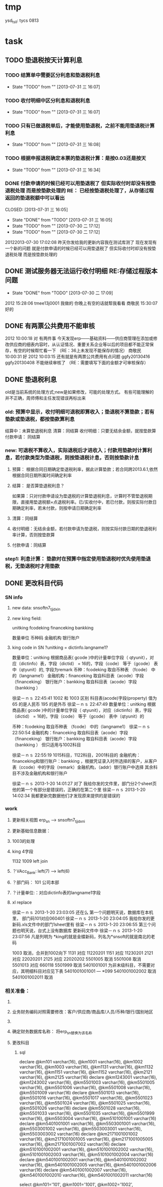 * tmp
ysd_tsll: tycs 0813

* task
** TODO 垫退税按天计算利息

*** TODO 结算单中需要区分利息和垫退税利息
- State "TODO"       from ""           [2013-07-31 三 16:07]

*** TODO 收付明细中区分利息和退税利息
- State "TODO"       from ""           [2013-07-31 三 16:07]

*** TODO 只有已做退税单后，才能使用垫退税，之前不能用垫退税计算利息
- State "TODO"       from ""           [2013-07-31 三 16:08]

*** TODO 根据申报退税确定本票的垫退税计算：是按0.03还是按天
- State "TODO"       from ""           [2013-07-31 三 16:34]
*** DONE 付款申请的时候已经可以用垫退税了 但实际收付时却没有按垫退税处理 而是按垫款处理的 RE： 已经按垫退税处理了，从存储过程返回的垫退税额中可以看出
CLOSED: [2013-07-31 三 16:05] 
- State "DONE"       from "TODO"       [2013-07-31 三 16:05]
- State "TODO"       from ""           [2013-07-30 二 17:12]
- State "TODO"       from ""           [2013-07-30 二 17:12]
20122013-07-30 17:02:08	
    昨天你发给我的更新内容我在测试库测了 现在发现有一个新的问题 就是付款申请的时候已经可以用垫退税了 但实际收付时却没有按垫退税处理 而是按垫款处理的 
** DONE 测试服务器无法运行收付明细 RE:存储过程版本问题
CLOSED: [2013-07-30 二 17:09]
- State "DONE"       from "TODO"       [2013-07-30 二 17:09]
2012  15:28:06
tmee13j0001 我做的
你晚上有空的话就帮我看看
商敬民  15:30:07
好的
** DONE 有两票公共费用不能审核
2012  10:00:18
对 有两件事 
今天发现erp——基础资料——供应商管理在添加或修改供应商的细表内容时，从认证情况、重要关系企业等以后的项目都不能正常保存，有空的时候帮忙看一下  （RE：36上未发现不能保存的情况）
商敬民  10:00:31
好
2012  10:03:15
还有就是有两票公共费用有点问题 ggfy20130416 ggfy20130408 不能继续审核了  （RE：需要填写下面的金额才可审核保存）
** DONE 垫退税利息
old是当前系统的处理方式;new是如果修改，可能的处理方式。
有些可能理解的并不正确，周师傅和主任发现错误再标出来
*** old: 预算中显示，收付明细可退税即算收入；垫退税不算垫款；若有垫款或垫退税，都按垫款算利息
     结算中：未算垫退税利息
     清算：同结算
     收付明细：只要无结余金额，就按垫款算
     付款申请： 同结算

*** new: 可退税不算收入，实际退税后才进收入；付款用垫款时计算利息，若付款类型为垫退税，则按垫退税计息，否则按垫款计息
**** 预算： 根据合同日期确定垫退税利率，据此计算垫款；若合同跨2013.6.1,依然根据合同日期所属时间确定利率
**** 结算： 是否算垫退税利息？
如果算：只对付款申请设为垫退税的计算垫退税利息，计算时不管垫退税期限，直接用垫退税额×点退税利率。已/实收付中，若已付款，则按实际付款日期确定利率，若未付款，则按申请日期确定利率
**** 清算：同结算
**** 收付明细：无结余金额，若付款申请为垫退税，则按实际付款日期的垫退税利率计算，否则按垫款算
**** 付款申请：同结算

*** step1: 利息计算： 垫款时在预算中指定使用垫退税时优先使用垫退税，无垫退税时才用垫款
** DONE 更改科目代码
*** SN info
**** new data: snsoftn7_tjjdxin
**** new king field:
unitking	fcodeking	financeking	bankking

数量单位	币种码	金融机构	银行账户

**** king code in SN ?unitking = dictinfo.langname1?
数量单位：unitking 根据商品表( gcode )中的计量单位字段（ qtyunit），对应（dictinfo）表，字段（dictid） = 16的，字段（code） 等于（gcode） 表中（qtyunit）的, 字段为remark
币种：fcodeking 取自币种表 （fcode） 中的（langname1）
金融机构：financeking 取自科目表（acode）字段（financeking）
银行账户：bankking 取自科目表（acode）字段（bankking ）



徐梁－ｎｓ  22:45:41
1002 和 1003 区别
科目表(acode)字段(property) 值为 65 的是人民币
                                                 195 的是外币 
徐梁－ｎｓ  22:47:49
数量单位：unitking 根据商品表( gcode )中的计量单位字段（ qtyunit），对应（dictinfo）表，字段（dictid） = 16的，字段（code） 等于（gcode） 表中（qtyunit）的

币种：fcodeking 取自币种表 （fcode） 中的（langname1）
徐梁－ｎｓ  22:50:54
金融机构：financeking 取自科目表（acode）字段（financeking）
银行账户：bankking 取自科目表（acode）字段（bankking ）
但只适用与1002科目

徐梁－ｎｓ  22:55:19
1015科目，1122科目，2001科目的
金融机构：financeking和银行账户：bankking ，根据凭证录入时所选择的客户，从客户表（ccode）中的字段（remark）金融机构，（addr）银行账户中选择
其余科目不涉及金融机构和银行账户


徐梁－ｎｓ 2013-1-20 14:01:27
对了
我给你发的文件里，部门分2个sheet页
他的第一个有部分是错误的，正确的在第二个里
徐梁－ｎｓ 2013-1-20 14:02:34
我都更新完数据他们才发现原来提供的是错误的

*** work
**** 更新相关视图 erp_sn --> snsoftn7_tjjdxni
**** 更新基础信息数据： 
**** 1003的处理
**** king 4字段
1132 1009
left join 
**** ？VAcc_Bank: left(7) ---> left(6)
**** ？部门码： 101 公司本部
**** ？计量单位:：对应dictinfo表的langname1字段
**** xl replace
徐梁－ｎｓ 2013-1-20 23:03:05
还在么
第一个问题明天说，数据库在本机里，
部门码101对应060401
徐梁－ｎｓ 2013-1-20 23:04:05
我给你发的更新码.xls文件中的部门1sheet里有
徐梁－ｎｓ 2013-1-20 23:06:55
第三个问题也明天说，台式上没有数据库
更新码文件中
徐梁－ｎｓ 2013-1-20 23:07:56
凡是列明为 *king的就是金蝶新码，列名为*snsoft的就是南北的老码

1003  取消，合并到1002向下
1131  对应  11220201
1151  对应  11230201
2121  对应  22020201
2125  对应  22020202
5501005  取消
5501008  取消
5501013  对应  660118
5501999  取消
5401001001  为非末级科目，不需要对应，其明细科目对应见下表 5401001001001 --- *099
5401001002002  取消 
5401001002011  取消

*** 相关准备：
**** 
**** 业务财务编码对照需要修改：客户/供应商/商品库/人员/币种/银行/国别地区
**** 
**** 确定财务数据库名称： 将erp_sn替换为该名称
**** 更改科目
***** sql
declare @km101 varchar(16), @km1001 varchar(16), @km1002 varchar(16), @km1003 varchar(16), @km1131 varchar(16), @km1132 varchar(16), @km1151 varchar(16), @km1152 varchar(16), @km2121 varchar(16), @km2125 varchar(16)
declare @km1243001 varchar(16), @km1243002 varchar(16), @km5501003 varchar(16), @km5501005 varchar(16), @km5501006 varchar(16), @km5501008 varchar(16), @km5501009 varchar(16)
declare @km5501013 varchar(16), @km5501016 varchar(16), @km5501017 varchar(16), @km5501023 varchar(16), @km5501024 varchar(16), @km5501025 varchar(16), @km5501026 varchar(16)
declare @km5501028 varchar(16), @km5501033 varchar(16), @km5501035 varchar(16), @km5501999 varchar(16), @km5503004 varchar(16), @km5101001001 varchar(16)
declare @km5401001001 varchar(16), @km5503001001 varchar(16), @km5503001002 varchar(16), @km5503003001 varchar(16), @km5503003002 varchar(16)
declare @km2171001001002 varchar(16), @km2171001001005 varchar(16), @km2171001005005 varchar(16), @km2171001007002 varchar(16)
declare @km5101001002001 varchar(16), @km5101001002002 varchar(16), @km5101001002003 varchar(16), @km5101001002004 varchar(16)
declare @km5401001002001 varchar(16), @km5401001002002 varchar(16), @km5401001002005 varchar(16), @km5401001002006 varchar(16)
declare @km5401001002007 varchar(16), @km5401001002010 varchar(16), @km5401001002011 varchar(16)

select @km101='101', @km1001='1001', @km1002='1002', @km1003='1003', @km1131='1131', @km1132='1132', @km1151='1151', @km1152='1152', @km2121='2121', @km2125='2125'
select @km1243001='1243001', @km1243002='1243002', @km5501003='5501003', @km5501005='5501005', @km5501006='5501006', @km5501008='5501008', @km5501009='5501009'
select @km5501013='5501013', @km5501016='5501016', @km5501017='5501017', @km5501023='5501023', @km5501024='5501024', @km5501025='5501025', @km5501026='5501026'
select @km5501028='5501028', @km5501033='5501033', @km5501035='5501035', @km5501999='5501999', @km5503004='5503004', @km5101001001='5101001001'
select @km5401001001='5401001001', @km5503001001='5503001001', @km5503001002='5503001002', @km5503003001='5503003001', @km5503003002='5503003002'
select @km2171001001002='2171001001002', @km2171001001005='2171001001005', @km2171001005005='2171001005005', @km2171001007002='2171001007002'
select @km5101001002001='5101001002001', @km5101001002002='5101001002002', @km5101001002003='5101001002003', @km5101001002004='5101001002004'
select @km5401001002001='5401001002001', @km5401001002002='5401001002002', @km5401001002005='5401001002005', @km5401001002006='5401001002006'
select @km5401001002007='5401001002007', @km5401001002010='5401001002010', @km5401001002011='5401001002011'

***** 使用的科目码
5503003001
101
1151
1152
1131
2125
5401001002005
5101001002003
5503003001
5503003002
5101001002004
5503001001
5503001002
5401001002007
5401001002002
5401001002011
5401001002011
5401001002007
5401001002010
5501013
5501023
5501024
5501024
5501033
5501025
1131
1132
5501017
5501026
5501028
5401001002006
5501016
5501005
5501999
5503004
1243002
2171001001002
2171001001005
5401001002001
2171001007002
5101001002001
2171001005005
5503004
1002
1003
1243002
2171001001002
2171001001005
1131
2171001007002
1132
2171001005005
5503004

2121
5501006
5101001002002
5501008
5501003
5501009
5501035
1001 现金
5401001001
1243001
5101001001
2171001005005
5401001001
5101001001
2171001005005

***** 排重后的科目码
101
1001
1002
1003
1131
1132
1151
1152
2121
2125
1243001
1243002
5501003
5501005
5501006
5501008
5501009
5501013
5501016
5501017
5501023
5501024
5501025
5501026
5501028
5501033
5501035
5501999
5503004
5101001001
5401001001
5503001001
5503001002
5503003001
5503003002
2171001001002
2171001001005
2171001005005
2171001007002
5101001002001
5101001002002
5101001002003
5101001002004
5401001002001
5401001002002
5401001002005
5401001002006
5401001002007
5401001002010
5401001002011

** DONE 在吗 有空帮我看看TMEE12F0104退税额为何未0 : 入库单明细与采购合同明细不对应
   20122012-08-30
   在吗 有空帮我看看TMEE12F0104退税额为何未0
** DONE 12h0102，0096这两票 字段清算审核流程显示为自检——财务 但实际审核流程却是自检-业务经理-事业部长-业务副总-财务 : 重新申请清算后，流程提示就计算正确了
   20122012-08-21 14:29:18
   在吗 有时间帮我看看12h0102，0096这两票 字段清算审核流程显示为自检——财务 但实际审核流程却是自检-业务经理-事业部长-业务副总-财务
** DONE 供应商 增加 延期申请， 以调整有效期，申请后需 合规 审核才能使用，未审核期间视为未生效 : 修改和编译预算单表单，需要使用windows，防止加密后无法打开问题
** DONE 如：延期申请，点完后可以改日期，但提交后自动到合规状态，也就是说随时可改不可控 : 延期申请保存后需要“合规”审核后才能有效；修改提示信息“有效期-->协议有效期”
客户的有效期限（不是协议有效期）没有体现

商敬民  15:59:25
哦，这个比较严重
周  15:59:42
客户有效期、协议有效期能否有延期功能？

客户有效期没有什么意义，不同于供应商有效期
** DONE  付款申请： 增加 审核流程 提示
   CLOSED: [2012-05-20 日 14:32]
** DONE 出口合同的合同号 修改时 能不能修改
   CLOSED: [2012-05-20 日 15:02]
20122012-05-11 17:18:48在吗 20122012-05-11 17:19:18咱们的出口合同的合同号能更改吗 20122012-05-11 17:19:33改完怎么保存不上啊 商敬民2012-05-11 17:20:46忘记了，好像是说要顺序产生的 【提示：此用户正在使用Q+ Web：http://webqq.qq.com/】商敬民2012-05-11 17:21:08是新增合同的时候么？20122012-05-11 17:23:01不是 是变更以后修改 20122012-05-11 17:23:1112I0031
** DONE 业务经历修改
   CLOSED: [2012-05-20 日 15:03]

 周 2012-3-8 10:39:08
出现个问题：八部经理改为焦捷，别的没事，这个改完焦捷只能看自己的
adm  结构  都改了
周 2012-3-8 10:39:28
11h0521
周 2012-3-8 10:39:51
还有：能否将采购审核也加上审核流程提示
周 2012-3-8 10:40:08
jiaoj1   666666

** DONE 修改公告费用查询，申请明细完全没有票号也可以支持
   CLOSED: [2012-02-09 四 11:22]
** DONE 公共费用添加后查询不出: 是因为所有的申请明细都没有填票号的原因
   CLOSED: [2012-01-31 二 09:47]
   ggfy20120130
   ggfy_id = 214
** DONE 科目调整
   CLOSED: [2012-01-16 一 10:19]
5401    主营业务成本    5501    营业费用
5401001002005       保险费      5501006 保险费
5401001002006       修理费      5501035 修理费
5401001002007       运杂费      5501003 运输费
5401001002008       佣金        5501014 佣金支出
5401001002009       样品费      5501015 样品费
5401001002010       检验费      5501009 检验费
5401001002011       保管费      5501008 保管费
将ERP中出口票号下原转生为营业费用的付款凭证转生为对应的主营业务成本科目

将ERP中原转生为5401001002  自营出口  科目的转生凭证转生为5401001002001    销售成本    科目

** DONE 客户： 延期申请可用不必受协议有效期小于当前时间的限制
   CLOSED: [2012-01-14 六 14:09]
** DONE erp客户增加内容：延期申请、协议号
   CLOSED: [2012-01-08 日 23:06]
1.增加【延期申请】按钮
     要求：【客户编码】【中文全称】【英文全称】【协议号】不得修改，其余可以修改
    （如果以上字段存在修改，则新增协议）
2。如果【协议号】存在，则【协议有效期】为必填项，包含在新增、修改等处

** DONE 申请清算前检查是否有未完成付款的公共费用
   CLOSED: [2012-01-04 三 20:57]
奇西公主  15:38:48
ERP中要增加清算条件，若公共费用未完成，则提示不能申请清算。
奇西公主  15:40:34
如：公共费用在已审核未付款状态时，目前允许清算，应改为不能清算。
** DONE 清算列表：进入时不自动加载数据
   CLOSED: [2012-01-04 三 20:57]

** DONE 清算问题20111025
   CLOSED: [2011-12-16 五 16:53]
周  16:18:18
有几个关于清算的问题有时间帮忙改一下：
1.常务副总改为业务副总，只能不变
2.查询：按日期查询 开始日期无下拉菜单，无法设定
3.清算申请条件之一：原条件退税为  已退税 ，现改为已上报即可，并将  已上报  状态做原已退税处理，即视作退税完成
** DONE 客户、供应商编码规范
   CLOSED: [2011-02-16 三 14:26]
*** 需求
客户管理编码规则：
TM+部门码（XX）+人员码（XXX）+K+本人流水号（XXXX）
供应商编码规则：
TM+部门码（XX）+人员码（XXX）+G+本人流水号（XXXX）
自动产生不得编辑
目前已有的全部按照现规则刷新
*** 开发
    部门/人员码不足位数时用0补全
本人流水号：根据库中当前业务员对应记录数+1；如果有删除操作，可能会导致编码冲突
原有数据的编码尚未更新

** DONE 出口合同中增加供货单位编码，以防止同名供应商选择错误
   CLOSED: [2011-02-28 一 09:07]
*** 需求
    出口采购合同： 选择对应进口合同是：货源单位没有编码不好区分
    可能有同名的多条供应商，进口合同维护时不宜区分，可能选择错误
*** 开发
    在进口合同维护中：增加供货单位编码的显示：供货单位changed时刷新
    在出口采购合同的 出口合同选择界面：增加供货单位编码的显示，以区分供应商

** DONE 清算：调账、二级账不参与付款或审核判断
   CLOSED: [2011-02-27 日 00:17]
   周 11:34:30
清算：
1.如果付款是调账，则不参与判断是否有未付款或未审核判断（TMEE10F0549申请清算）
RE: 若为调账、二级帐，则不参与付款或审核判断
2.清算审核流程需要提示，（即申请清算后业务员知道需要何处审核）
RE: 出口清算申请时计算，若预算利润率>实际利润率，则需业务经理-分管副总-常务副总审核后财务审；否则自检后直接到财务审
    进口清算：各级均审，且清算时的计算需要确定是否正常
3.董雁有些问题，你和她直接联系吧，我说不清楚，关于南北改动后ERP报表问题

周 11:52:52
收款齐否：如果已做退税，则不允许修改收汇齐
RE: 这个不好判断，因不是单条操作，而是领单时同时对多个发票号进行操作的。
** DONE 周  15:51:29 进口代理协议--是否提供增值税发票改为必填项
   CLOSED: [2011-02-28 一 09:07]
   RE: 新添加或修改的代理协议会控制必填，如果有已自检而未走完审核流程的，可能会导致无法审核保存

** DONE 周 10:57:26 TMEE10C0213，该票预算利润率=实际利润率，为何还要都审？进位的问题么？
   CLOSED: [2011-03-03 四 09:24]
2.清算审核流程需要提示，（即申请清算后业务员知道需要何处审核）
RE: 出口清算申请时计算，若预算利润率>实际利润率，则需业务经理-分管副总-常务副总审核后财务审；否则自检后直接到财务审
1.？？TMEE10C0213，该票预算利润率=实际利润率，为何还要都审？进位的问题么？

** DONE 周 10:57:26 2.将各界面总会改为总监，呵呵
   CLOSED: [2011-03-07 一 09:12]

** DONE 周 11:10:40 3.业务员收汇填写收汇齐条件：正负100美金，超过则需要财务改（现在为-100~~正无穷）
   CLOSED: [2011-03-31 四 15:20]
** DONE ERP结汇预警更改说明: ? 结汇日期带入是只指：结汇预警查询中
   CLOSED: [2011-03-31 四 15:20]
一、加字段
1.核销退税——核销管理——领单成功后，在点击核销按钮弹出的界面加上两个字段。
a.预计结汇日期（完成结汇的期限）：必填项，并作为业务财务管理——结汇预警界面中过期天数的数据来源，取消预算单中的结汇期限作为结汇预警中过期天数的数据来源。
b.预算结汇期限：数据结果由预算单中的结汇期限带入。
2.业务财务管理——结汇预警界面增加过期天数，方便操作人员查询预警信息。
二、结汇日期带入
若领取核销单以后并未核销(即核销处为空),则有条件将预算单中结汇日期带入：条件：1.已存在核销单且状态≥核销则带入。核销单退回或注销均视作核销处为空即不做结汇预警处理。
        2.若无核销单，则结汇期限为空，结汇预警处不处理即不报警。
        3.票号为2010年（含2010年）以后的做结汇预警处理，2009年以前（含2009年）不做处理。
** 发票打印  出运收货人  不能打印完全
   日期:2011-3-31
周 13:46:13
发票打印  出运收货人  不能打印完全
TMEE11C0066
只能打印到
** CANCELED 更新ysd中得客户，但客户表中的已是正确的了
     重新生成合同
   CLOSED: [2010-12-06 一 13:40]
   select dlxy_id,tdkh.kh_zwqc,tdkh.kh_zwdz,kh_dh,kh_lxr
     from tddlxy Left outer join tdkh on dlxy_bdlfid=kh_id
     where dlxy_id = 122
   update TDysd set kh_zwqc = '汤玉晶' where ysd_id = 13572

   select *
     from TDysd
       left join TDckht on ckht_id=ysd_htid
       left join TDdlxy on dlxy_id = ckht_dlxyid
     where ysd_id = 13572
